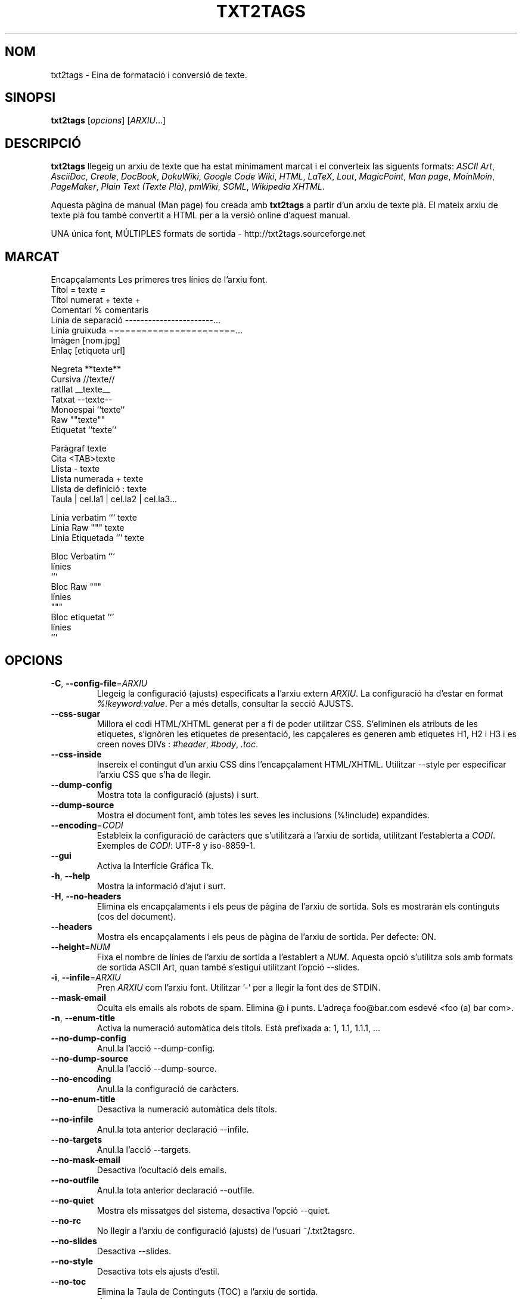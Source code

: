 .TH "TXT2TAGS" 1 "Aug, 2010" ""


.SH NOM

.P
txt2tags \- Eina de formatació i conversió de texte.

.SH SINOPSI

.P
\fBtxt2tags\fR [\fIopcions\fR] [\fIARXIU\fR...]

.SH DESCRIPCIÓ

.P
\fBtxt2tags\fR llegeig un arxiu de texte que ha estat mínimament marcat i el converteix las siguents formats:
\fIASCII Art\fR,
\fIAsciiDoc\fR,
\fICreole\fR,
\fIDocBook\fR,
\fIDokuWiki\fR,
\fIGoogle Code Wiki\fR,
\fIHTML\fR,
\fILaTeX\fR,
\fILout\fR,
\fIMagicPoint\fR,
\fIMan page\fR,
\fIMoinMoin\fR,
\fIPageMaker\fR,
\fIPlain Text (Texte Plà)\fR,
\fIpmWiki\fR,
\fISGML\fR,
\fIWikipedia\fR 
\fIXHTML\fR.

.P
Aquesta pàgina de manual (Man page) fou creada amb \fBtxt2tags\fR a partir d'un arxiu de texte plà. El mateix arxiu de texte plà fou tambè convertit a HTML per a la versió online d'aquest manual.

.P
UNA única font, MÚLTIPLES formats de sortida \- http://txt2tags.sourceforge.net

.SH MARCAT

.nf
Encapçalaments            Les primeres tres línies de l'arxiu font.
Títol                     = texte =
Títol numerat             + texte +
Comentari                 % comentaris
Línia de separació        -----------------------...
Línia gruixuda            =======================...
Imàgen                    [nom.jpg]
Enlaç                     [etiqueta url]

Negreta                   **texte**
Cursiva                   //texte//
ratllat                   __texte__
Tatxat                    --texte--
Monoespai                 ``texte``
Raw                       ""texte""
Etiquetat                 ''texte''

Paràgraf                  texte
Cita                      <TAB>texte
Llista                    - texte
Llista numerada           + texte
Llista de definició       : texte
Taula                     | cel.la1 | cel.la2 | cel.la3...

Línia verbatim            ``` texte
Línia Raw                 """ texte
Línia Etiquetada          ''' texte

Bloc Verbatim             ```
                          línies
                          ```
Bloc Raw                  """
                          línies
                          """
Bloc etiquetat            '''
                          línies
                          '''
.fi


.SH OPCIONS

.TP
\fB\-C\fR, \fB\-\-config\-file\fR=\fIARXIU\fR
Llegeig la configuració (ajusts) especificats a l'arxiu extern   \fIARXIU\fR. La configuració ha d'estar en format   \fI%!keyword:value\fR. Per a més detalls, consultar la secció  AJUSTS.

.TP
    \fB\-\-css\-sugar\fR
Millora el codi  HTML/XHTML generat per a fi de poder utilitzar CSS. S'eliminen els atributs de les etiquetes, s'ignòren les etiquetes de presentació, les capçaleres es generen amb etiquetes H1, H2 i H3 i es creen noves DIVs :  \fI#header\fR,  \fI#body\fR,  \fI.toc\fR.

.TP
    \fB\-\-css\-inside\fR
Insereix el contingut d'un arxiu CSS dins l'encapçalament  HTML/XHTML. Utilitzar  \-\-style  per especificar l'arxiu CSS que s'ha de llegir.

.TP
    \fB\-\-dump\-config\fR
Mostra tota la configuració (ajusts) i surt.

.TP
    \fB\-\-dump\-source\fR
Mostra el document font, amb totes les seves les inclusions  (%!include) expandides.

.TP
    \fB\-\-encoding\fR=\fICODI\fR
Estableix la configuració de caràcters que s'utilitzarà a l'arxiu de sortida, utilitzant l'establerta a  \fICODI\fR. Exemples de  \fICODI\fR: UTF\-8 y iso\-8859\-1.

.TP
    \fB\-\-gui\fR
Activa la Interfície Gráfica Tk.

.TP
\fB\-h\fR, \fB\-\-help\fR
Mostra la informació d'ajut i surt.

.TP
\fB\-H\fR, \fB\-\-no\-headers\fR
Elimina els encapçalaments i els peus de pàgina de l'arxiu de sortida. Sols es mostraràn els continguts (cos del document).

.TP
    \fB\-\-headers\fR
Mostra els encapçalaments i els peus de pàgina de l'arxiu de sortida. Per defecte: ON.

.TP
    \fB\-\-height\fR=\fINUM\fR
Fixa el nombre de línies de l'arxiu de sortida a l'establert a  \fINUM\fR. Aquesta opció s'utilitza sols amb formats de sortida  ASCII Art, quan també s'estigui utilitzant l'opció \-\-slides.

.TP
\fB\-i\fR, \fB\-\-infile\fR=\fIARXIU\fR
Pren  \fIARXIU\fR  com l'arxiu font. Utilitzar '\-' per a llegir la font des de STDIN.

.TP
    \fB\-\-mask\-email\fR
Oculta els emails als robots de spam. Elimina @ i punts. L'adreça foo@bar.com esdevé <foo (a) bar com>.

.TP
\fB\-n\fR, \fB\-\-enum\-title\fR
Activa la numeració automàtica dels títols. Està prefixada a: 1, 1.1, 1.1.1, ...

.TP
    \fB\-\-no\-dump\-config\fR
Anul.la  l'acció  \-\-dump\-config.

.TP
    \fB\-\-no\-dump\-source\fR
Anul.la  l'acció  \-\-dump\-source.

.TP
    \fB\-\-no\-encoding\fR
Anul.la la configuració de caràcters.

.TP
    \fB\-\-no\-enum\-title\fR
Desactiva la numeració automàtica dels títols.

.TP
    \fB\-\-no\-infile\fR
Anul.la tota anterior declaració   \-\-infile.

.TP
    \fB\-\-no\-targets\fR
Anul.la l'acció   \-\-targets.

.TP
    \fB\-\-no\-mask\-email\fR
Desactiva l'ocultació dels emails.

.TP
    \fB\-\-no\-outfile\fR
Anul.la tota anterior declaració  \-\-outfile.

.TP
    \fB\-\-no\-quiet\fR
Mostra els missatges del sistema, desactiva l'opció  \-\-quiet.

.TP
    \fB\-\-no\-rc\fR
No llegir a l'arxiu de configuració (ajusts) de l'usuari   ~/.txt2tagsrc.

.TP
    \fB\-\-no\-slides\fR
Desactiva  \-\-slides.

.TP
    \fB\-\-no\-style\fR
Desactiva tots els ajusts d'estil.

.TP
    \fB\-\-no\-toc\fR
Elimina la Taula de Continguts (TOC) a l'arxiu de sortida.

.TP
    \fB\-\-no\-toc\-only\fR
Desactiva l'acció  \-\-toc\-only.

.TP
\fB\-o\fR, \fB\-\-outfile\fR=\fIARXIU\fR
Pren  \fIARXIU\fR  com a nom per a l'arxiu de sortida. Utilitzar '\-' per a dirigir els resultats a STDOUT.

.TP
\fB\-q\fR, \fB\-\-quiet\fR
Mode silenciós. Suprimeix tots els missatges del sistema, excepte els dels errors.

.TP
    \fB\-\-rc\fR
Llegeig a l'arxiu de configuració de l'usuari  ~/.txt2tagsrc. Per defecte: ON.

.TP
    \fB\-\-slides\fR
Formata l'arxiu de sortida com una presentació de diapositives. Aquesta opció s'utilitza sols amb formats de sortida ASCII Art.

.TP
    \fB\-\-style\fR=\fIARXIU\fR
Utilitza  \fIARXIU\fR  como l'arxiu que conté l'estil del document. Utilitzat per a definir arxius CSS en documents  HTML/XHTML i ´´mòduls´´ LaTeX. Aquesta opció es pot utilitzar repetides vegades amb la finalitat d'incloure múltiples arxius d'estil.

.TP
\fB\-t\fR, \fB\-\-target\fR=\fITIPUS\fR
Fixa el format del document de sortida a l'establert a  \fITIPUS\fR. Els formats de document mes corrents son: \fIhtml\fR, \fIxhtml\fR, \fItex\fR, \fIman\fR, \fItxt\fR. Utilitzar l'opció  \-\-targets per a consultar els formats disponibles.

.TP
    \fB\-\-targets\fR
Mostra els formats de document disponibles per als arxius de sortida i surt.

.TP
    \fB\-\-toc\fR
Inclou, automaticament, una Taula de Continguts (TOC) a l'arxiu de sortida, entre la capçalera (HEADER) i el cos del document (BODY). Es possible especificar la posició  de la TOC  utilitzant la macro %%TOC.

.TP
    \fB\-\-toc\-level\fR=\fINUM\fR
Fixa el nivell màxim de la Taula de Continguts (TOC) al número especificat a  \fINUM\fR. Tots els títols inferiors a  \fINUM\fR no serán inclosos a la Taula de Continguts.

.TP
    \fB\-\-toc\-only\fR
Mostra la Taula de Continguts (TOC) i surt.

.TP
\fB\-v\fR, \fB\-\-verbose\fR
Mostra els missatges del sistema durant el procés de conversió. Aquesta opció es pot utilitzar repetides vegades per a incrementar el nombre de missatges a mostrar.

.TP
\fB\-V\fR, \fB\-\-version\fR
Mostra l'actual versió del programa i surt.

.TP
    \fB\-\-width\fR=\fINUM\fR 
Fixa al número especificat a  \fINUM\fR  l'amplada de les columnes de l'arxiu de sortida. Aquesta opció s'utilitza sols amb formats de sortida del tipus ASCII Art.

.SH ARXIU FONT

.P
Els arxius font acostumen a especificar\-se mitjançant l'extensió  \fI.t2t\fR  (per exemple, arxiu.t2t). Dins d'un arxiu font hi podem considerar tres àrees :

.TP
\fBEncapçalament\fR (opcional)
Les tres primeres línies de l'arxiu. Si no es necessita encapçalament, deixar en blanc la primera línia. S'acostuma a utilitzar aquesta àrea per a posar\-hi el títol del document i la informació sobre el autor, la versió, la data etc.

.TP
\fBAjusts\fR (opcional)
Comença tot just després de l'Encapçalament (4ª línia, o 2ª línia en el càs d'ometre l'encapçalament) i finalitza al començament de l'àrea del Cos del Document.
Utilitzats per a implementar ajusts (configuracions) en format  %!keyword:value.

.TP
\fBCos del Document\fR
Comença amb la primera línia de text vàlid  (que no sigui comentari o ajust) després de l'Encapçalament i s'estén fins al final del document. A aquesta àrea es a on hi trobarém el contingut del document.

.SH AJUSTS

.P
Els ajusts ens permeten personalitzar  \fBtxt2tags\fR; son similars a les opcions. Poden emplaçar\-se a: l'área d'Ajusts del document font, a l'arxiu  ~/.txt2tagsrc o a un arxiu extern que s'invocarà mitjançant l'opció  \-\-config\-file.

.TP
\fB%!target\fR
Defineix el format de l'arxiu de sortida, tal com ho faria l'opció  \-\-target. Exemple:
.nf
%!target: html
.fi



.TP
\fB%!options(tipo)\fR
Defineix les opcions per defecte per a cada tipus d'arxiu de sortida. S'han d'utilitzar les opcions amb versió línia d'ordres (la que comença amb  '\-\-'). Exemple:
.nf
%!options(html): --toc --toc-level 3 --css-sugar
.fi



.TP
\fB%!includeconf\fR
Inclou, a l'arxiu corrent, els ajusts definits a un arxiu extern, tal com ho faria l'opció  \-\-config\-file. Exemple:
.nf
%!includeconf: miconfig.t2t
.fi



.TP
\fB%!style\fR 
Utilitza un arxiu d'estil extern, tal com ho faria l'opció  \-\-style. Es pot utilitzar repetides vegades. Exemple:
.nf
%!style: colores.css
.fi



.TP
\fB%!encoding\fR
Defineix la codificació de caràcters que s'utilitzarà al document convertit, tal com ho faria l'opció  \-\-encoding. Exemple :
.nf
%!encoding: UTF-8
.fi



.TP
\fB%!preproc\fR
Filtre input de cercar/reemplaçar utilitzat per a realitzar canvis en el cos del document font ABANS que txt2tags realitzi qualsevol acció. La cerca utilitza expresions regulars de Python. Exemple:
.nf
%!preproc:  "JJS"  "John J. Smith"
.fi



.TP
\fB%!postproc\fR
Filtre output de cercar/reemplaçar utilitzat per a realitzar canvis en el document generat DESPRÉS del complet processament per txt2tags de l'arxiu font. La cerca utilitza exresions regulars de Python. Exemple:
.nf
%!postproc(html):  "<B>"  "<STRONG>"
.fi



.P
Si la mateixa paraula clau apareix més d'una vegada, l'ùltima trobada será que s'utilitzarà (excepcions: opcions, preproc i postproc, que son acumulatives). Les paraules claus invàlides seràn ignorades. L'odre de processament es:  ~/.txt2tagsrc, àrea de Ajusts del document font, opció  \-\-config\-file.

.SH ORDRES

.P
Les Ordres executen tasques durant el procés de conversió. S'han d'emplaçar en el cos del document font.

.TP
\fB%!csv: arxiu.csv\fR
Incorpora un arxiu CSV com una tabla.

.TP
\fB%!include: arxiu.t2t\fR
Incorpora al document un arxiu txt2tags.

.TP
\fB%!include: ``arxiu.txt``\fR
Incorpora al document un arxiu de text (verbatim).

.TP
\fB%!include: \&''arxiu.html''\fR
Incorpora al document un arxiu marcat.

.SH MACROS

.P
Mitjançant les Macros podrem inserir, d'una forma fàcil, continguts dinàmics en el document convertit. S'han de definir en el cos del document font. Amb l'excepció de  %%toc , totes les macros poden ser personalitzades amb directives especials, como  %Y i  %f. Per més detalls, consulteu la \fBGuia del Usuario de txt2tags\fR.

.TP
\fB%%date\fR
Insereix la data actual. El seu format per defecte es:  %%date(%Y%m%d),  que ens mostrará la data com: AAAAMMDD.

.TP
\fB%%infile\fR
Insereix el path de l'arxiu font. El seu format per defecte es:  %%infile(%f).  Útil per a enllaços del tipus: [Veure font %%infile].

.TP
\fB%%mtime\fR
Insereix la data de l'última modificació de l'arxiu font. El seu format per defecte es:  %%date(%Y%m%d), que ens mostrarà la data com: AAAAMMDD.

.TP
\fB%%outfile\fR
Insereix el path de l'arxiu final. El seu format per defecte es:  %%outfile(%f). Útil en mencions del tipus: "Aquest es l'arxiu manpage\-ca.man".

.TP
\fB%%toc\fR
Amb aquesta macro l'usuari pot fixar l'emplaçament de la Taula de Continguts (TOC). Es pot utilitzar repetides vegades. S'ha d'utilitzar conjuntament amb l'opció  \-\-toc.

.SH EXEMPLES

.TP
txt2tags \-t html arxiu.t2t

Converteix a HTML, guardant el resultat com arxiu.html.

.TP
txt2tags \-t html \-o \- arxiu.t2t

Converteix a HTML, mostrant el resultat a STDOUT.

.TP
txt2tags \-t html \-\-toc arxiu.t2t

Converteix a HTML, generant una Taula de Continguts (TOC) de forma automàtica.

.TP
txt2tags \-t html \-\-toc \-\-toc\-level 2 \-n archivo.t2t

Converteix a HTML, amb una Taula de Continguts (TOC) a dos nivells i títols numerats.

.TP
txt2tags \-\-toc\-only arxiu.t2t

Ens mostra sols la Taula de Continguts (TOC), sense realitzar cap mena de conversió en el document font.

.TP
txt2tags \-t html \-\-css\-sugar \-\-style base.css \-\-style ui.css arxiu.t2t

Converteix a HTML, preparant el codi resultat per a poder utilitzar CSS, incloent\-hi també una crida a dos arxius CSS externs (base.css y ui.css).

.TP
txt2tags \-t art \-\-slides \-\-width 80 \-\-height 25 \-o \- arxiu.t2t | more

Crea una presentació de diapositives tipus ASCII Art, apta para a ser visionada amb un terminal pantalla/finestra 80x25.

.TP
(echo ; echo "**bold**") | txt2tags \-t html \-H \-

Pràctica forma de realitzar comprovacions ràpides utilitzant STDIN.

.TP
txt2tags \-t html \-o \- arxiu.t2t | tidy > arxiu.html

Envia el resultat a STDOUT, desde on se'l redirigeix a un programa extern (tidy) abans de ser guardat.

.SH ARXIUS

.TP
~/.txt2tagsrc
Arxiu de configuració de l'usuari, per defecte.

.SH ENTORN

.TP
T2TCONFIG
Si no es nul, defineix el pathname de l'arxiu de configuració de l'usuari per defecte.

.SH AUTOR

.P
Aurelio Jargas <verde@aurelio.net>

.P
Traducció al català realitzada per Antoni Serra Devecchi <antoni.serra@gmail.com>

.SH BUGS

.P
http://code.google.com/p/txt2tags/issues

.SH COPYRIGHT

.P
Copyright (C) 2001\-2010 Aurelio Jargas, GNU GPL v2

.\" man code generated by txt2tags 2.6b1 (http://txt2tags.sf.net)
.\" cmdline: txt2tags manpage-ca.t2t
